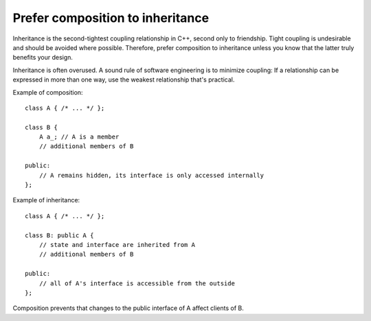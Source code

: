 .. highlight:: cpp

Prefer composition to inheritance
---------------------------------

Inheritance is the second-tightest coupling relationship in C++, second only to
friendship. Tight coupling is undesirable and should be avoided where possible.
Therefore, prefer composition to inheritance unless you know that the latter
truly benefits your design.

Inheritance is often overused. A sound rule of software engineering is to
minimize coupling: If a relationship can be expressed in more than one way, use
the weakest relationship that's practical.

Example of composition::

    class A { /* ... */ };

    class B {
        A a_; // A is a member
        // additional members of B

    public:
        // A remains hidden, its interface is only accessed internally
    };

Example of inheritance::

    class A { /* ... */ };

    class B: public A {
        // state and interface are inherited from A
        // additional members of B

    public:
        // all of A's interface is accessible from the outside
    };

Composition prevents that changes to the public interface of A affect clients of B.
